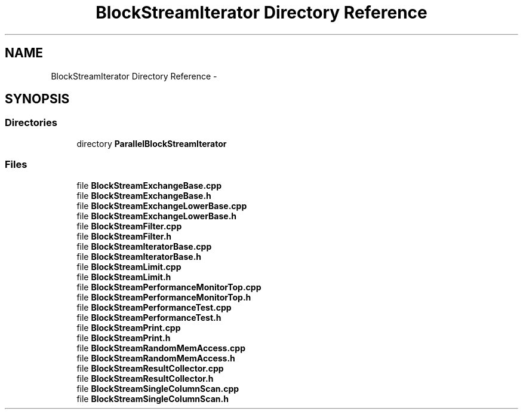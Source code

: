 .TH "BlockStreamIterator Directory Reference" 3 "Mon Oct 5 2015" "My Project" \" -*- nroff -*-
.ad l
.nh
.SH NAME
BlockStreamIterator Directory Reference \- 
.SH SYNOPSIS
.br
.PP
.SS "Directories"

.in +1c
.ti -1c
.RI "directory \fBParallelBlockStreamIterator\fP"
.br
.in -1c
.SS "Files"

.in +1c
.ti -1c
.RI "file \fBBlockStreamExchangeBase\&.cpp\fP"
.br
.ti -1c
.RI "file \fBBlockStreamExchangeBase\&.h\fP"
.br
.ti -1c
.RI "file \fBBlockStreamExchangeLowerBase\&.cpp\fP"
.br
.ti -1c
.RI "file \fBBlockStreamExchangeLowerBase\&.h\fP"
.br
.ti -1c
.RI "file \fBBlockStreamFilter\&.cpp\fP"
.br
.ti -1c
.RI "file \fBBlockStreamFilter\&.h\fP"
.br
.ti -1c
.RI "file \fBBlockStreamIteratorBase\&.cpp\fP"
.br
.ti -1c
.RI "file \fBBlockStreamIteratorBase\&.h\fP"
.br
.ti -1c
.RI "file \fBBlockStreamLimit\&.cpp\fP"
.br
.ti -1c
.RI "file \fBBlockStreamLimit\&.h\fP"
.br
.ti -1c
.RI "file \fBBlockStreamPerformanceMonitorTop\&.cpp\fP"
.br
.ti -1c
.RI "file \fBBlockStreamPerformanceMonitorTop\&.h\fP"
.br
.ti -1c
.RI "file \fBBlockStreamPerformanceTest\&.cpp\fP"
.br
.ti -1c
.RI "file \fBBlockStreamPerformanceTest\&.h\fP"
.br
.ti -1c
.RI "file \fBBlockStreamPrint\&.cpp\fP"
.br
.ti -1c
.RI "file \fBBlockStreamPrint\&.h\fP"
.br
.ti -1c
.RI "file \fBBlockStreamRandomMemAccess\&.cpp\fP"
.br
.ti -1c
.RI "file \fBBlockStreamRandomMemAccess\&.h\fP"
.br
.ti -1c
.RI "file \fBBlockStreamResultCollector\&.cpp\fP"
.br
.ti -1c
.RI "file \fBBlockStreamResultCollector\&.h\fP"
.br
.ti -1c
.RI "file \fBBlockStreamSingleColumnScan\&.cpp\fP"
.br
.ti -1c
.RI "file \fBBlockStreamSingleColumnScan\&.h\fP"
.br
.in -1c
